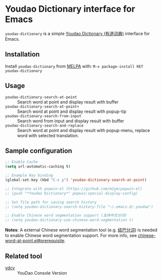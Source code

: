 * Youdao Dictionary interface for Emacs

[[http://melpa.org/#/youdao-dictionary][file:http://melpa.org/packages/youdao-dictionary-badge.svg]]

=youdao-dictionary= is a simple [[http://dict.youdao.com/][Youdao Dictionary (有道词典)]] interface for Emacs.

** Installation

Install =youdao-dictionary= from [[http://melpa.org/][MELPA]] with: =M-x package-install RET youdao-dictionary=

** Usage

- =youdao-dictionary-search-at-point= :: Search word at point and display result
     with buffer
- =youdao-dictionary-search-at-point+= :: Search word at point and display
     result with popup-tip
- =youdao-dictionary-search-from-input= :: Search word from input and display
     result with buffer
- =youdao-dictionary-search-and-replace= :: Search word at point and display
     result with popup-menu, replace word with selected translation.

** Sample configuration

#+BEGIN_SRC emacs-lisp
;; Enable Cache
(setq url-automatic-caching t)

;; Example Key binding
(global-set-key (kbd "C-c y") 'youdao-dictionary-search-at-point)

;; Integrate with popwin-el (https://github.com/m2ym/popwin-el)
;; (push "*Youdao Dictionary*" popwin:special-display-config)

;; Set file path for saving search history
;; (setq youdao-dictionary-search-history-file "~/.emacs.d/.youdao")

;; Enable Chinese word segmentation support (支持中文分词)
;; (setq youdao-dictionary-use-chinese-word-segmentation t)
#+END_SRC

*Notes*: A external Chinese word segmentation tool (e.g. [[https://github.com/fxsjy/jieba][结巴分词]]) is
needed to enable Chinese word segmentation support. For more info, see
[[https://github.com/xuchunyang/chinese-word-at-point.el#prerequisite][chinese-word-at-point.el#prerequisite]].


** Related tool

- [[https://github.com/felixonmars/ydcv][ydcv]] :: YouDao Console Version
